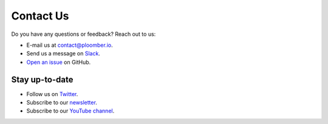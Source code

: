 Contact Us
==========

Do you have any questions or feedback? Reach out to us:

- E-mail us at `contact@ploomber.io <mailto:contact@ploomber.io>`_.
- Send us a message on `Slack <https://ploomber.io/community>`_.
- `Open an issue <https://github.com/ploomber/ploomber/issues/new>`_ on GitHub.

Stay up-to-date
***************

- Follow us on `Twitter <https://twitter.com/intent/user?screen_name=ploomber>`_.
- Subscribe to our `newsletter <https://share.hsforms.com/1E7Qa_OpcRPi_MV-segFsaAe6c2g>`_.
- Subscribe to our `YouTube channel <https://www.youtube.com/channel/UCaIS5BMlmeNQE4-Gn0xTDXQ>`_.